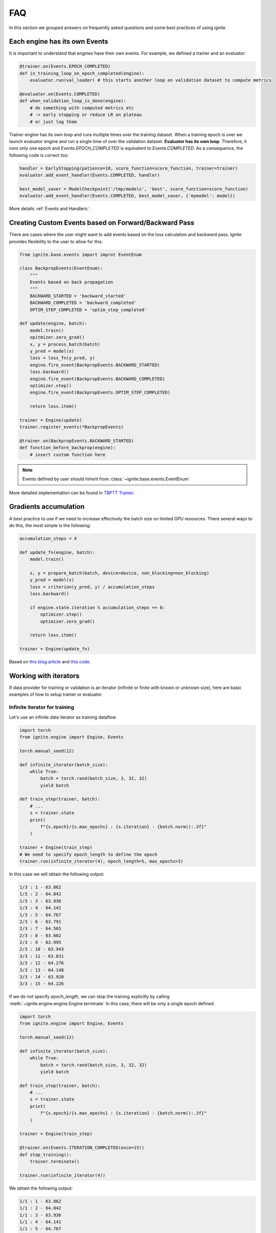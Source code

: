FAQ
===

In this section we grouped answers on frequently asked questions and some best practices of using `ignite`.


Each engine has its own Events
------------------------------

It is important to understand that engines have their own events. For example, we defined a trainer and an evaluator:

.. code-block:: python

    @trainer.on(Events.EPOCH_COMPLETED)
    def in_training_loop_on_epoch_completed(engine):
        evaluator.run(val_loader) # this starts another loop on validation dataset to compute metrics

    @evaluator.on(Events.COMPLETED)
    def when_validation_loop_is_done(engine):
        # do something with computed metrics etc
        # -> early stopping or reduce LR on plateau
        # or just log them


Trainer engine has its own loop and runs multiple times over the training dataset. When a training epoch is over we
launch evaluator engine and run a single time of over the validation dataset. **Evaluator has its own loop**. Therefore,
it runs only one epoch and `Events.EPOCH_COMPLETED` is equivalent to `Events.COMPLETED`.
As a consequence, the following code is correct too:

.. code-block:: python

    handler = EarlyStopping(patience=10, score_function=score_function, trainer=trainer)
    evaluator.add_event_handler(Events.COMPLETED, handler)

    best_model_saver = ModelCheckpoint('/tmp/models', 'best', score_function=score_function)
    evaluator.add_event_handler(Events.COMPLETED, best_model_saver, {'mymodel': model})


More details :ref:`Events and Handlers:`.


Creating Custom Events based on Forward/Backward Pass
-----------------------------------------------------

There are cases where the user might want to add events based on the loss calculation and backward pass. Ignite provides
flexibility to the user to allow for this:

.. code-block:: python

    from ignite.base.events import improt EventEnum

    class BackpropEvents(EventEnum):
        """
        Events based on back propagation
        """
        BACKWARD_STARTED = 'backward_started'
        BACKWARD_COMPLETED = 'backward_completed'
        OPTIM_STEP_COMPLETED = 'optim_step_completed'

    def update(engine, batch):
        model.train()
        opitmizer.zero_grad()
        x, y = process_batch(batch)
        y_pred = model(x)
        loss = loss_fn(y_pred, y)
        engine.fire_event(BackpropEvents.BACKWARD_STARTED)
        loss.backward()
        engine.fire_event(BackpropEvents.BACKWARD_COMPLETED)
        optimizer.step()
        engine.fire_event(BackpropEvents.OPTIM_STEP_COMPLETED)

        return loss.item()

    trainer = Engine(update)
    trainer.register_events(*BackpropEvents)

    @trainer.on(BackpropEvents.BACKWARD_STARTED)
    def function_before_backprop(engine):
        # insert custom function here

.. Note ::

    Events defined by user should inherit from :class:`~ignite.base.events.EventEnum`

More detailed implementation can be found in `TBPTT Trainer <https://pytorch.org/ignite/master/_modules/ignite/contrib/engines/tbptt.html#create_supervised_tbptt_trainer>`_.


Gradients accumulation
----------------------

A best practice to use if we need to increase effectively the batch size on limited GPU resources. There several ways to
do this, the most simple is the following:

.. code-block:: python

    accumulation_steps = 4

    def update_fn(engine, batch):
        model.train()

        x, y = prepare_batch(batch, device=device, non_blocking=non_blocking)
        y_pred = model(x)
        loss = criterion(y_pred, y) / accumulation_steps
        loss.backward()

        if engine.state.iteration % accumulation_steps == 0:
            optimizer.step()
            optimizer.zero_grad()

        return loss.item()

    trainer = Engine(update_fn)

Based on `this blog article <https://medium.com/huggingface/training-larger-batches-practical-tips-on-1-gpu-multi-gpu-distributed-setups-ec88c3e51255>`_ and
`this code <https://gist.github.com/thomwolf/ac7a7da6b1888c2eeac8ac8b9b05d3d3#file-gradient_accumulation-py>`_.


Working with iterators
----------------------

If data provider for training or validation is an iterator (infinite or finite with known or unknown size), here are
basic examples of how to setup trainer or evaluator.


Infinite iterator for training
``````````````````````````````

Let's use an infinite data iterator as training dataflow

.. code-block:: python

    import torch
    from ignite.engine import Engine, Events

    torch.manual_seed(12)

    def infinite_iterator(batch_size):
        while True:
            batch = torch.rand(batch_size, 3, 32, 32)
            yield batch

    def train_step(trainer, batch):
        # ...
        s = trainer.state
        print(
            f"{s.epoch}/{s.max_epochs} : {s.iteration} - {batch.norm():.3f}"
        )

    trainer = Engine(train_step)
    # We need to specify epoch_length to define the epoch
    trainer.run(infinite_iterator(4), epoch_length=5, max_epochs=3)

In this case we will obtain the following output:

.. code-block:: text

    1/3 : 1 - 63.862
    1/3 : 2 - 64.042
    1/3 : 3 - 63.936
    1/3 : 4 - 64.141
    1/3 : 5 - 64.767
    2/3 : 6 - 63.791
    2/3 : 7 - 64.565
    2/3 : 8 - 63.602
    2/3 : 9 - 63.995
    2/3 : 10 - 63.943
    3/3 : 11 - 63.831
    3/3 : 12 - 64.276
    3/3 : 13 - 64.148
    3/3 : 14 - 63.920
    3/3 : 15 - 64.226

If we do not specify `epoch_length`, we can stop the training explicitly by calling :meth:`~ignite.engine.engine.Engine.terminate`
In this case, there will be only a single epoch defined.

.. code-block:: python

    import torch
    from ignite.engine import Engine, Events

    torch.manual_seed(12)

    def infinite_iterator(batch_size):
        while True:
            batch = torch.rand(batch_size, 3, 32, 32)
            yield batch

    def train_step(trainer, batch):
        # ...
        s = trainer.state
        print(
            f"{s.epoch}/{s.max_epochs} : {s.iteration} - {batch.norm():.3f}"
        )

    trainer = Engine(train_step)

    @trainer.on(Events.ITERATION_COMPLETED(once=15))
    def stop_training():
        trainer.terminate()

    trainer.run(infinite_iterator(4))

We obtain the following output:

.. code-block:: text

    1/1 : 1 - 63.862
    1/1 : 2 - 64.042
    1/1 : 3 - 63.936
    1/1 : 4 - 64.141
    1/1 : 5 - 64.767
    1/1 : 6 - 63.791
    1/1 : 7 - 64.565
    1/1 : 8 - 63.602
    1/1 : 9 - 63.995
    1/1 : 10 - 63.943
    1/1 : 11 - 63.831
    1/1 : 12 - 64.276
    1/1 : 13 - 64.148
    1/1 : 14 - 63.920
    1/1 : 15 - 64.226


Same code can be used for validating models.


Finite iterator with unknown length
```````````````````````````````````

Let's use a finite data iterator but with unknown length (for user). In case of training, we would like to perform
several passes over the dataflow and thus we need to restart the data iterator when it is exhausted.
In the code, we do not specify `epoch_length` which will be automatically determined.

.. code-block:: python

    import torch
    from ignite.engine import Engine, Events

    torch.manual_seed(12)

    def finite_unk_size_data_iter():
        for i in range(11):
            yield i

    def train_step(trainer, batch):
        # ...
        s = trainer.state
        print(
            f"{s.epoch}/{s.max_epochs} : {s.iteration} - {batch:.3f}"
        )

    trainer = Engine(train_step)

    @trainer.on(Events.DATALOADER_STOP_ITERATION)
    def restart_iter():
        trainer.state.dataloader = finite_unk_size_data_iter()

    data_iter = finite_unk_size_data_iter()
    trainer.run(data_iter, max_epochs=5)


In case of validation, the code is simply

.. code-block:: python

    import torch
    from ignite.engine import Engine, Events

    torch.manual_seed(12)

    def finite_unk_size_data_iter():
        for i in range(11):
            yield i

    def val_step(evaluator, batch):
        # ...
        s = evaluator.state
        print(
            f"{s.epoch}/{s.max_epochs} : {s.iteration} - {batch:.3f}"
        )

    evaluator = Engine(val_step)

    data_iter = finite_unk_size_data_iter()
    evaluator.run(data_iter)


Finite iterator with known length
`````````````````````````````````

Let's use a finite data iterator with known size for training or validation.
If we need to restart the data iterator, we can do this either as in case of
unknown size by attaching the restart handler on `@trainer.on(Events.DATALOADER_STOP_ITERATION)`,
but here we will do this explicitly on iteration:

.. code-block:: python

    import torch
    from ignite.engine import Engine, Events

    torch.manual_seed(12)

    size = 11

    def finite_size_data_iter(size):
        for i in range(size):
            yield i

    def train_step(trainer, batch):
        # ...
        s = trainer.state
        print(
            f"{s.epoch}/{s.max_epochs} : {s.iteration} - {batch:.3f}"
        )

    trainer = Engine(train_step)

    @trainer.on(Events.ITERATION_COMPLETED(every=size))
    def restart_iter():
        trainer.state.dataloader = finite_size_data_iter(size)

    data_iter = finite_size_data_iter(size)
    trainer.run(data_iter, max_epochs=5)


In case of validation, the code is simply

.. code-block:: python

    import torch
    from ignite.engine import Engine, Events

    torch.manual_seed(12)

    size = 11

    def finite_size_data_iter(size):
        for i in range(size):
            yield i

    def val_step(evaluator, batch):
        # ...
        s = evaluator.state
        print(
            f"{s.epoch}/{s.max_epochs} : {s.iteration} - {batch:.3f}"
        )

    evaluator = Engine(val_step)

    data_iter = finite_size_data_iter(size)
    evaluator.run(data_iter)


Switching data provider during the training
-------------------------------------------

User can easily switch data provider during the training using :meth:`~ignite.engine.engine.Engine.set_data`.
See an example in the documentation of the method.


Time profiling during training
------------------------------

User can fetch times in several manners depending on complexity of required time profiling:

Single epoch and total time
```````````````````````````

Simpliest way to fetch time of single epoch and complete training is to use
``engine.state.times["EPOCH_COMPLETED"]`` and ``engine.state.times["COMPLETED"]``:

.. code-block:: python

    trainer = ...

    @trainer.on(Events.EPOCH_COMPLETED)
    def log_epoch_time():
        print(f"{trainer.state.epoch}: {trainer.state.times['EPOCH_COMPLETED']}")

    @trainer.on(Events.COMPLETED)
    def log_total_time():
        print(f"Total: {trainer.state.times['COMPLETED']}")


For details, see :class:`~ignite.engine.state.State`.


Basic time profiling
````````````````````

User can setup :class:`~ignite.contrib.handlers.time_profilers.BasicTimeProfiler` to fetch times spent in data
processing, training step, event handlers:

.. code-block:: python

    from ignite.contrib.handlers import BasicTimeProfiler

    trainer = ...

    # Create an object of the profiler and attach an engine to it
    profiler = BasicTimeProfiler()
    profiler.attach(trainer)

    @trainer.on(Events.EPOCH_COMPLETED(every=10))
    def log_intermediate_results():
        profiler.print_results(profiler.get_results())

    trainer.run(dataloader, max_epochs=3)

Typical output:

.. code-block:: text

     ----------------------------------------------------
    | Time profiling stats (in seconds):                 |
     ----------------------------------------------------
    total  |  min/index  |  max/index  |  mean  |  std

    Processing function:
    157.46292 | 0.01452/1501 | 0.26905/0 | 0.07730 | 0.01258

    Dataflow:
    6.11384 | 0.00008/1935 | 0.28461/1551 | 0.00300 | 0.02693

    Event handlers:
    2.82721

    - Events.STARTED: []
    0.00000

    - Events.EPOCH_STARTED: []
    0.00006 | 0.00000/0 | 0.00000/17 | 0.00000 | 0.00000

    - Events.ITERATION_STARTED: ['PiecewiseLinear']
    0.03482 | 0.00001/188 | 0.00018/679 | 0.00002 | 0.00001

    - Events.ITERATION_COMPLETED: ['TerminateOnNan']
    0.20037 | 0.00006/866 | 0.00089/1943 | 0.00010 | 0.00003

    - Events.EPOCH_COMPLETED: ['empty_cuda_cache', 'training.<locals>.log_elapsed_time', ]
    2.57860 | 0.11529/0 | 0.14977/13 | 0.12893 | 0.00790

    - Events.COMPLETED: []
    not yet triggered

For details, see :class:`~ignite.contrib.handlers.time_profilers.BasicTimeProfiler`.


Event handlers time profiling
`````````````````````````````

If you want to get time breakdown per handler basis then you can setup
:class:`~ignite.contrib.handlers.time_profilers.HandlersTimeProfiler`:

.. code-block:: python

    from ignite.contrib.handlers import HandlersTimeProfiler

    trainer = ...

    # Create an object of the profiler and attach an engine to it
    profiler = HandlersTimeProfiler()
    profiler.attach(trainer)

    @trainer.on(Events.EPOCH_COMPLETED(every=10))
    def log_intermediate_results():
        profiler.print_results(profiler.get_results())

    trainer.run(dataloader, max_epochs=3)

Typical output:

.. code-block:: text

    -----------------------------------------  -----------------------  -------------- ...
    Handler                                    Event Name                     Total(s)
    -----------------------------------------  -----------------------  --------------
    run.<locals>.log_training_results          EPOCH_COMPLETED                19.43245
    run.<locals>.log_validation_results        EPOCH_COMPLETED                 2.55271
    run.<locals>.log_time                      EPOCH_COMPLETED                 0.00049
    run.<locals>.log_intermediate_results      EPOCH_COMPLETED                 0.00106
    run.<locals>.log_training_loss             ITERATION_COMPLETED               0.059
    run.<locals>.log_time                      COMPLETED                 not triggered
    -----------------------------------------  -----------------------  --------------
    Total                                                                     22.04571
    -----------------------------------------  -----------------------  --------------
    Processing took total 11.29543s [min/index: 0.00393s/1875, max/index: 0.00784s/0,
     mean: 0.00602s, std: 0.00034s]
    Dataflow took total 16.24365s [min/index: 0.00533s/1874, max/index: 0.01129s/937,
     mean: 0.00866s, std: 0.00113s]

For details, see :class:`~ignite.contrib.handlers.time_profilers.HandlersTimeProfiler`.


Custom time measures
````````````````````

Custom time measures can be performed using :class:`~ignite.handlers.timing.Timer`. See its docstring for details.


Other questions
---------------

Other questions and answers can be also found on the github among the issues labeled by
`question <https://github.com/pytorch/ignite/issues?utf8=%E2%9C%93&q=is%3Aissue+label%3Aquestion+>`_ and on the forum
`Discuss.PyTorch <https://discuss.pytorch.org/c/ignite/15>`_, category "Ignite".
